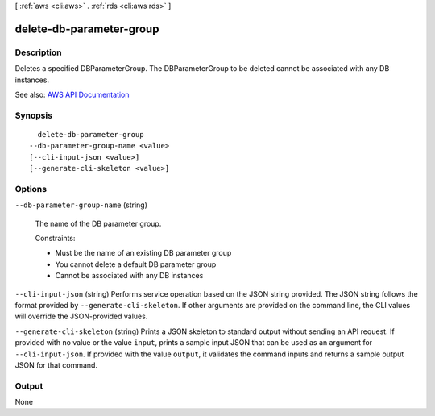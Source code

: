 [ :ref:`aws <cli:aws>` . :ref:`rds <cli:aws rds>` ]

.. _cli:aws rds delete-db-parameter-group:


*************************
delete-db-parameter-group
*************************



===========
Description
===========



Deletes a specified DBParameterGroup. The DBParameterGroup to be deleted cannot be associated with any DB instances.



See also: `AWS API Documentation <https://docs.aws.amazon.com/goto/WebAPI/rds-2014-10-31/DeleteDBParameterGroup>`_


========
Synopsis
========

::

    delete-db-parameter-group
  --db-parameter-group-name <value>
  [--cli-input-json <value>]
  [--generate-cli-skeleton <value>]




=======
Options
=======

``--db-parameter-group-name`` (string)


  The name of the DB parameter group.

   

  Constraints:

   

   
  * Must be the name of an existing DB parameter group 
   
  * You cannot delete a default DB parameter group 
   
  * Cannot be associated with any DB instances 
   

  

``--cli-input-json`` (string)
Performs service operation based on the JSON string provided. The JSON string follows the format provided by ``--generate-cli-skeleton``. If other arguments are provided on the command line, the CLI values will override the JSON-provided values.

``--generate-cli-skeleton`` (string)
Prints a JSON skeleton to standard output without sending an API request. If provided with no value or the value ``input``, prints a sample input JSON that can be used as an argument for ``--cli-input-json``. If provided with the value ``output``, it validates the command inputs and returns a sample output JSON for that command.



======
Output
======

None